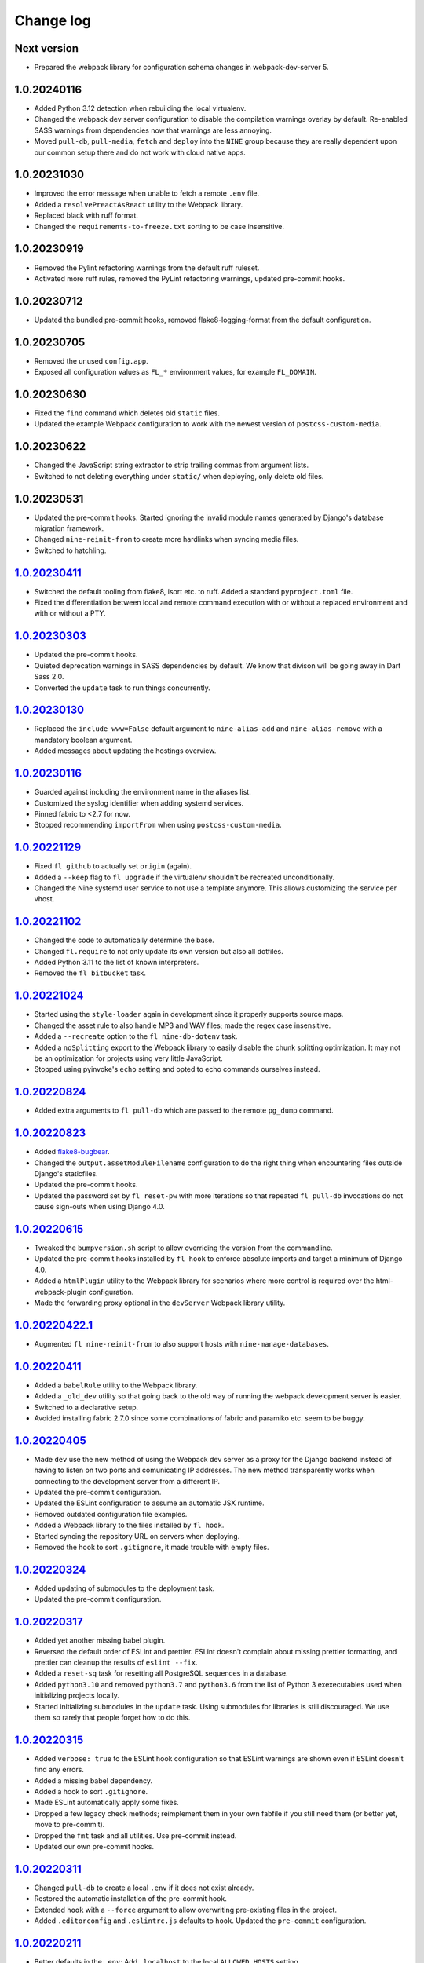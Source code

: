 ==========
Change log
==========

Next version
~~~~~~~~~~~~

- Prepared the webpack library for configuration schema changes in
  webpack-dev-server 5.


1.0.20240116
~~~~~~~~~~~~

- Added Python 3.12 detection when rebuilding the local virtualenv.
- Changed the webpack dev server configuration to disable the compilation
  warnings overlay by default. Re-enabled SASS warnings from dependencies now
  that warnings are less annoying.
- Moved ``pull-db``, ``pull-media``, ``fetch`` and ``deploy`` into the ``NINE``
  group because they are really dependent upon our common setup there and do
  not work with cloud native apps.


1.0.20231030
~~~~~~~~~~~~

- Improved the error message when unable to fetch a remote ``.env`` file.
- Added a ``resolvePreactAsReact`` utility to the Webpack library.
- Replaced black with ruff format.
- Changed the ``requirements-to-freeze.txt`` sorting to be case insensitive.


1.0.20230919
~~~~~~~~~~~~

- Removed the Pylint refactoring warnings from the default ruff ruleset.
- Activated more ruff rules, removed the PyLint refactoring warnings, updated
  pre-commit hooks.

1.0.20230712
~~~~~~~~~~~~

- Updated the bundled pre-commit hooks, removed flake8-logging-format from the
  default configuration.

1.0.20230705
~~~~~~~~~~~~

- Removed the unused ``config.app``.
- Exposed all configuration values as ``FL_*`` environment values, for example
  ``FL_DOMAIN``.

1.0.20230630
~~~~~~~~~~~~

- Fixed the ``find`` command which deletes old ``static`` files.
- Updated the example Webpack configuration to work with the newest version of
  ``postcss-custom-media``.

1.0.20230622
~~~~~~~~~~~~

- Changed the JavaScript string extractor to strip trailing commas from
  argument lists.
- Switched to not deleting everything under ``static/`` when deploying, only
  delete old files.


1.0.20230531
~~~~~~~~~~~~

- Updated the pre-commit hooks. Started ignoring the invalid module names
  generated by Django's database migration framework.
- Changed ``nine-reinit-from`` to create more hardlinks when syncing media files.
- Switched to hatchling.


`1.0.20230411`_
~~~~~~~~~~~~~~~

.. _1.0.20230411: https://github.com/feinheit/fh-fablib/compare/1.0.20230303...1.0.20230411

- Switched the default tooling from flake8, isort etc. to ruff. Added a
  standard ``pyproject.toml`` file.
- Fixed the differentiation between local and remote command execution with or
  without a replaced environment and with or without a PTY.


`1.0.20230303`_
~~~~~~~~~~~~~~~

.. _1.0.20230303: https://github.com/feinheit/fh-fablib/compare/1.0.20230130...1.0.20230303

- Updated the pre-commit hooks.
- Quieted deprecation warnings in SASS dependencies by default. We know that
  divison will be going away in Dart Sass 2.0.
- Converted the ``update`` task to run things concurrently.


`1.0.20230130`_
~~~~~~~~~~~~~~~

.. _1.0.20230130: https://github.com/feinheit/fh-fablib/compare/1.0.20230116...1.0.20230130

- Replaced the ``include_www=False`` default argument to ``nine-alias-add`` and
  ``nine-alias-remove`` with a mandatory boolean argument.
- Added messages about updating the hostings overview.


`1.0.20230116`_
~~~~~~~~~~~~~~~

.. _1.0.20230116: https://github.com/feinheit/fh-fablib/compare/1.0.20221129...1.0.20230116

- Guarded against including the environment name in the aliases list.
- Customized the syslog identifier when adding systemd services.
- Pinned fabric to <2.7 for now.
- Stopped recommending ``importFrom`` when using ``postcss-custom-media``.


`1.0.20221129`_
~~~~~~~~~~~~~~~

.. _1.0.20221129: https://github.com/feinheit/fh-fablib/compare/1.0.20221102...1.0.20221129

- Fixed ``fl github`` to actually set ``origin`` (again).
- Added a ``--keep`` flag to ``fl upgrade`` if the virtualenv shouldn't be
  recreated unconditionally.
- Changed the Nine systemd user service to not use a template anymore. This
  allows customizing the service per vhost.


`1.0.20221102`_
~~~~~~~~~~~~~~~

.. _1.0.20221102: https://github.com/feinheit/fh-fablib/compare/1.0.20221024...1.0.20221102

- Changed the code to automatically determine the base.
- Changed ``fl.require`` to not only update its own version but also all dotfiles.
- Added Python 3.11 to the list of known interpreters.
- Removed the ``fl bitbucket`` task.


`1.0.20221024`_
~~~~~~~~~~~~~~~

.. _1.0.20221024: https://github.com/feinheit/fh-fablib/compare/1.0.20220824...1.0.20221024

- Started using the ``style-loader`` again in development since it properly
  supports source maps.
- Changed the asset rule to also handle MP3 and WAV files; made the regex case
  insensitive.
- Added a ``--recreate`` option to the ``fl nine-db-dotenv`` task.
- Added a ``noSplitting`` export to the Webpack library to easily disable the
  chunk splitting optimization. It may not be an optimization for projects
  using very little JavaScript.
- Stopped using pyinvoke's ``echo`` setting and opted to echo commands
  ourselves instead.


`1.0.20220824`_
~~~~~~~~~~~~~~~

.. _1.0.20220824: https://github.com/feinheit/fh-fablib/compare/1.0.20220823...1.0.20220824

- Added extra arguments to ``fl pull-db`` which are passed to the remote
  ``pg_dump`` command.


`1.0.20220823`_
~~~~~~~~~~~~~~~

.. _1.0.20220823: https://github.com/feinheit/fh-fablib/compare/1.0.20220615...1.0.20220823

- Added `flake8-bugbear <https://pypi.org/project/flake8-bugbear/>`__.
- Changed the ``output.assetModuleFilename`` configuration to do the right
  thing when encountering files outside Django's staticfiles.
- Updated the pre-commit hooks.
- Updated the password set by ``fl reset-pw`` with more iterations so that
  repeated ``fl pull-db`` invocations do not cause sign-outs when using Django
  4.0.


`1.0.20220615`_
~~~~~~~~~~~~~~~

.. _1.0.20220615: https://github.com/feinheit/fh-fablib/compare/1.0.20220411...1.0.20220615

- Tweaked the ``bumpversion.sh`` script to allow overriding the version from
  the commandline.
- Updated the pre-commit hooks installed by ``fl hook`` to enforce absolute
  imports and target a minimum of Django 4.0.
- Added a ``htmlPlugin`` utility to the Webpack library for scenarios where
  more control is required over the html-webpack-plugin configuration.
- Made the forwarding proxy optional in the ``devServer`` Webpack library
  utility.


`1.0.20220422.1`_
~~~~~~~~~~~~~~~

.. _1.0.20220422.1: https://github.com/feinheit/fh-fablib/compare/1.0.20220411...1.0.20220422.1

- Augmented ``fl nine-reinit-from`` to also support hosts with ``nine-manage-databases``.


`1.0.20220411`_
~~~~~~~~~~~~~~~

.. _1.0.20220411: https://github.com/feinheit/fh-fablib/compare/1.0.20220405...1.0.20220411

- Added a ``babelRule`` utility to the Webpack library.
- Added a ``_old_dev`` utility so that going back to the old way of running the
  webpack development server is easier.
- Switched to a declarative setup.
- Avoided installing fabric 2.7.0 since some combinations of fabric and
  paramiko etc. seem to be buggy.


`1.0.20220405`_
~~~~~~~~~~~~~~~

.. _1.0.20220405: https://github.com/feinheit/fh-fablib/compare/1.0.20220324...1.0.20220405

- Made ``dev`` use the new method of using the Webpack dev server as a proxy
  for the Django backend instead of having to listen on two ports and
  comunicating IP addresses. The new method transparently works when connecting
  to the development server from a different IP.
- Updated the pre-commit configuration.
- Updated the ESLint configuration to assume an automatic JSX runtime.
- Removed outdated configuration file examples.
- Added a Webpack library to the files installed by ``fl hook``.
- Started syncing the repository URL on servers when deploying.
- Removed the hook to sort ``.gitignore``, it made trouble with empty files.


`1.0.20220324`_
~~~~~~~~~~~~~~~

.. _1.0.20220324: https://github.com/feinheit/fh-fablib/compare/1.0.20220317...1.0.20220324

- Added updating of submodules to the deployment task.
- Updated the pre-commit configuration.


`1.0.20220317`_
~~~~~~~~~~~~~~~

.. _1.0.20220317: https://github.com/feinheit/fh-fablib/compare/1.0.20220315...1.0.20220317

- Added yet another missing babel plugin.
- Reversed the default order of ESLint and prettier. ESLint doesn't complain
  about missing prettier formatting, and prettier can cleanup the results of
  ``eslint --fix``.
- Added a ``reset-sq`` task for resetting all PostgreSQL sequences in a
  database.
- Added ``python3.10`` and removed ``python3.7`` and ``python3.6`` from the
  list of Python 3 exexecutables used when initializing projects locally.
- Started initializing submodules in the ``update`` task. Using submodules for
  libraries is still discouraged. We use them so rarely that people forget how
  to do this.


`1.0.20220315`_
~~~~~~~~~~~~~~~

.. _1.0.20220315: https://github.com/feinheit/fh-fablib/compare/1.0.20220311...1.0.20220315

- Added ``verbose: true`` to the ESLint hook configuration so that ESLint
  warnings are shown even if ESLint doesn't find any errors.
- Added a missing babel dependency.
- Added a hook to sort ``.gitignore``.
- Made ESLint automatically apply some fixes.
- Dropped a few legacy check methods; reimplement them in your own fabfile if
  you still need them (or better yet, move to pre-commit).
- Dropped the ``fmt`` task and all utilities. Use pre-commit instead.
- Updated our own pre-commit hooks.


`1.0.20220311`_
~~~~~~~~~~~~~~~

.. _1.0.20220311: https://github.com/feinheit/fh-fablib/compare/1.0.20220211...1.0.20220311

- Changed ``pull-db`` to create a local ``.env`` if it does not exist already.
- Restored the automatic installation of the pre-commit hook.
- Extended ``hook`` with a ``--force`` argument to allow overwriting
  pre-existing files in the project.
- Added ``.editorconfig`` and ``.eslintrc.js`` defaults to ``hook``. Updated
  the ``pre-commit`` configuration.


`1.0.20220211`_
~~~~~~~~~~~~~~~

.. _1.0.20220211: https://github.com/feinheit/fh-fablib/compare/1.0.20220126...1.0.20220211

- Better defaults in the ``.env``: Add ``.localhost`` to the local
  ``ALLOWED_HOSTS`` setting.
- Generate the standard ``SECURE_SSL_*`` settings instead of
  ``CANONICAL_DOMAIN*``.
- Changed force pushes to use ``--force-with-lease``.


`1.0.20220126`_
~~~~~~~~~~~~~~~

.. _1.0.20220126: https://github.com/feinheit/fh-fablib/compare/1.0.20211201...1.0.20220126

- Changed ``systemctl`` invocations to use the ``--now`` switch to immediately
  enable or disable services.
- Added a ``--python3`` argument to ``nine-venv`` which allows overriding the
  Python executable.
- Stop wrapping long lines in pofiles.


`1.0.20211201`_
~~~~~~~~~~~~~~~

- Changed ``fl mm`` to disable ESLint on the generated ``strings.js`` file.
- Added ``*jsx`` files to the gettext extractor.
- Tweaked the pre-commit configuration.


`1.0.20211124`_
~~~~~~~~~~~~~~~

- Changed ``fl check`` to build on ``pre-commit`` instead.


`1.0.20211029`_
~~~~~~~~~~~~~~~

- Added a configuration flag to always use force pushes for select
  environments.


`1.0.20210928`_
~~~~~~~~~~~~~~~

- Added auto-updating of ``fl.require`` statements in projects.


`1.0.20210927`_
~~~~~~~~~~~~~~~

- Added ``pyupgrade`` invocations to ``fl fmt``.
- Changed all ``_fmt_*`` utilities to not stop on errors.


`1.0.20210923`_
~~~~~~~~~~~~~~~

- Fixed the ``djlint`` invocation to actually reformat files.


`1.0.20210922`_
~~~~~~~~~~~~~~~

- Added ``.feinheit.dev`` to the list of ``ALLOWED_HOSTS`` in
  ``nine-db-dotenv``.
- Added ``build`` to the list of ignores.
- Added ``djlint`` invocations to ``fl fmt``.
- Added a ``--clobber`` argument to ``fl local``.


`1.0.20210818`_
~~~~~~~~~~~~~~~

- Fixed the final newline behavior of ``fl mm``'s string extraction.


`1.0.20210816`_
~~~~~~~~~~~~~~~

- Changed the ``pkg-resources``-exclusion in ``fl freeze`` to also match
  ``pkg_resources``.
- Added a ``--language`` flag to ``fl mm`` which is especially useful when
  adding a new language.
- Integrated the gettext string extraction script into ``fl mm``.


`1.0.20210721`_
~~~~~~~~~~~~~~~

- Switch from ``npx`` to ``yarn run``.
- Changed the ``update`` task to not fail when running migrations fails. This
  allows ``fl update pull-db`` to continue.
- Added ``dist`` to the list of folders to skip when running ``makemessages``.


`1.0.20210705`_
~~~~~~~~~~~~~~~

- Added ``--force`` to ``fl deploy`` to make ``git push`` use a force-push.
  This is especially useful to deploy e.g. staging branches which are rewound
  often.
- Added a ``SENTRY_ENVIRONMENT=`` entry to generated ``.env`` files.


`1.0.20210506`_
~~~~~~~~~~~~~~~

- Added a ``pull_media`` task.
- Dropped ``--spec`` arguments from ``pipx run`` invocations. The temporary
  virtual environments will be cached for a maximum of 14 days anyway, so they
  should always be recent enough.


`1.0.20210424`_
~~~~~~~~~~~~~~~

- Added an info message when the fh-fablib version is newer than the required
  version (so that projects' fabfiles are updated more often).


`1.0.20210423`_
~~~~~~~~~~~~~~~

- Changed ``_deploy_django`` (and therefore the default deployment) to use hard
  resets to update the code on the server instead of ff-only merges, but add an
  additional check for uncommitted changes right before resetting as a safety
  measure.


`1.0.20210202`_
~~~~~~~~~~~~~~~

- Added ``config.environment`` holding the name of the active
  environment or ``"default"``.


`1.0.20210127`_
~~~~~~~~~~~~~~~

- Restructured ``fl deploy`` into more building blocks so that
  overriding aspects of the deployment is less work.


`1.0.20210125`_
~~~~~~~~~~~~~~~

- Added ``fl nine-reinit-from``.
- Changed the configuration method for multiple environments.


`1.0.20201226`_
~~~~~~~~~~~~~~~

- Fixed the large files check to skip removed files.
- Changed the large files check to report file sizes in kilobytes.


`1.0.20201223`_
~~~~~~~~~~~~~~~

- Added a check for large files to ``fl check``.


`1.0.20201221`_
~~~~~~~~~~~~~~~

- Added ``fl hook`` to replace the git pre-commit hook.
- Corrected and updated the examples in the README.
- Changed ``fl github`` to terminate  with a better error message when
  the ``origin`` remote is already setup.


`1.0.20201215`_
~~~~~~~~~~~~~~~

- Fixed ``nine-disable`` to backup and drop the database for real.
- Promoted ``_reset_passwords`` to ``reset-pw``.
- Removed the explicit activation of pip's 2020 resolver from pip
  invocations, it is the default now.
- Added ``nine-restart`` to restart the application server.
- Started executing nodejs binaries using ``npx``.
- Avoided pip 20.3.2 because it downloads too many packages.
- Added a ``--fast`` switch to ``deploy`` which skips Webpack.


`1.0.20201110`_
~~~~~~~~~~~~~~~

- Allowed setting the ``environments`` config key to produce nicer error
  messages when forgetting to set an environment with which to interact.


`1.0.20201029`_
~~~~~~~~~~~~~~~

- Started using pip's 2020 resolver when upgrading the virtualenv.
- Started terminating deploys when there are uncommitted changes on
  the server.


`1.0.20201005`_
~~~~~~~~~~~~~~~

- Started sourcing ``.profile`` again when running psql admin commands
  on the server.
- Fixed many problems with obviously untested ``nine-*`` tasks.


`1.0.20201004`_
~~~~~~~~~~~~~~~

- Added ``github`` to create a repo on GitHub using the `GitHub CLI
  <https://cli.github.com/>__` and immediately push the code there.
- Fixed uses of ``input()`` which somehow didn't work like they were
  supposed to at all.


`1.0.20200924`_
~~~~~~~~~~~~~~~

- Renamed the entrypoint from ``fab`` to ``fl``.
- Switched from running ``pip`` directly to the recommended ``python -m
  pip`` everywhere.
- Avoided starting too many processes by executing binaries in
  ``node_modules/.bin`` directly instead of going through ``yarn run``.


`1.0.20200916`_
~~~~~~~~~~~~~~~

- Made ``nine-venv`` recreate the virtualenv from scratch.
- Made ``local`` recreate ``node_modules`` and the virtualenv from
  scratch.


`1.0.20200915`_
~~~~~~~~~~~~~~~

- Fixed ``nine-alias-remove`` to actually remove the second subdomain.
- Added a ``--include-www`` option to ``nine-alias-add`` and
  ``nine-alias-remove``. The ``www.`` subdomain isn't added or removed
  by default anymore.


`1.0.20200907`_
~~~~~~~~~~~~~~~

- Removed the redundant ``--trailing-comma es5`` argument to prettier,
  it is the default.
- Splitted ``_fmt_pipx_cmds`` into ``_fmt_isort`` and ``_fmt_black``.
- Reordered ``fmt`` to run Python tasks first, as ``check`` does.
- Extracted the branch check into its own ``_check_branch`` function.
- Changed ``nine-venv`` to prefer pyenv shims instead of the potentially
  outdated system-provided python3 binary.


`1.0.20200901`_
~~~~~~~~~~~~~~~

- Added our own ``entry_points`` so that the ``--include-deps`` argument
  to ``pipx`` isn't necessary anymore.
- Removed an unnecessary ``# noqa``.
- Stopped running ``flake8`` when formatting code.


`1.0.20200827`_
~~~~~~~~~~~~~~~

- Added the ``--stable`` switch to ``upgrade`` to only install stable
  Python packages, no alpha, beta or rc versions.
- Disabled shortflags to ``dev``.
- Changed the default ``fmt`` implementation to run isort, black and
  flake8 via `pipx <https://pipxproject.github.io/pipx/>`__. It is
  recommended you remove ``isort`` configuration from your project.
- Added default options when running prettier so that prettier
  configuration may be dropped from package.json (ES5 commas, no
  semicolons where not necessary).
- Changed ``check`` to run flake8 using pipx too.
- Inlined the ``dev`` and ``prod`` npm scripts.


`1.0.20200825`_
~~~~~~~~~~~~~~~

- Added a multi-env example to the README.
- Switched to running all commands with ``echo`` and ``pty`` and without
  ``replace_env``.
- Activated rsync stats instead of succeeding silently or filling the
  screen several times with spam when deploying.


`1.0.20200824`_
~~~~~~~~~~~~~~~

- Changed ``nine-db-dotenv`` to terminate when ``.env`` already exists
  on the server.


`1.0.20200822`_
~~~~~~~~~~~~~~~

- Completely changed the structure of this library. Rebuilt the library
  on top of Fabric>2. Dropped old stuff and renamed everything.
- Switched to a date-based versioning scheme, which does NOT follow
  semver.

.. _1.0.20200822: https://github.com/feinheit/fh-fablib/commit/6fd0b89bcd8c0ce
.. _1.0.20200824: https://github.com/feinheit/fh-fablib/compare/1.0.20200822...1.0.20200824
.. _1.0.20200825: https://github.com/feinheit/fh-fablib/compare/1.0.20200824...1.0.20200825
.. _1.0.20200827: https://github.com/feinheit/fh-fablib/compare/1.0.20200825...1.0.20200827
.. _1.0.20200901: https://github.com/feinheit/fh-fablib/compare/1.0.20200827...1.0.20200901
.. _1.0.20200907: https://github.com/feinheit/fh-fablib/compare/1.0.20200901...1.0.20200907
.. _1.0.20200915: https://github.com/feinheit/fh-fablib/compare/1.0.20200907...1.0.20200915
.. _1.0.20200916: https://github.com/feinheit/fh-fablib/compare/1.0.20200915...1.0.20200916
.. _1.0.20200924: https://github.com/feinheit/fh-fablib/compare/1.0.20200915...1.0.20200924
.. _1.0.20201004: https://github.com/feinheit/fh-fablib/compare/1.0.20200924...1.0.20201004
.. _1.0.20201005: https://github.com/feinheit/fh-fablib/compare/1.0.20201004...1.0.20201005
.. _1.0.20201029: https://github.com/feinheit/fh-fablib/compare/1.0.20201005...1.0.20201029
.. _1.0.20201110: https://github.com/feinheit/fh-fablib/compare/1.0.20201029...1.0.20201110
.. _1.0.20201215: https://github.com/feinheit/fh-fablib/compare/1.0.20201110...1.0.20201215
.. _1.0.20201221: https://github.com/feinheit/fh-fablib/compare/1.0.20201215...1.0.20201221
.. _1.0.20201223: https://github.com/feinheit/fh-fablib/compare/1.0.20201221...1.0.20201223
.. _1.0.20201226: https://github.com/feinheit/fh-fablib/compare/1.0.20201223...1.0.20201226
.. _1.0.20210125: https://github.com/feinheit/fh-fablib/compare/1.0.20201226...1.0.20210125
.. _1.0.20210127: https://github.com/feinheit/fh-fablib/compare/1.0.20210125...1.0.20210127
.. _1.0.20210202: https://github.com/feinheit/fh-fablib/compare/1.0.20210127...1.0.20210202
.. _1.0.20210423: https://github.com/feinheit/fh-fablib/compare/1.0.20210202...1.0.20210423
.. _1.0.20210424: https://github.com/feinheit/fh-fablib/compare/1.0.20210423...1.0.20210424
.. _1.0.20210506: https://github.com/feinheit/fh-fablib/compare/1.0.20210424...1.0.20210506
.. _1.0.20210705: https://github.com/feinheit/fh-fablib/compare/1.0.20210506...1.0.20210705
.. _1.0.20210721: https://github.com/feinheit/fh-fablib/compare/1.0.20210705...1.0.20210721
.. _1.0.20210816: https://github.com/feinheit/fh-fablib/compare/1.0.20210721...1.0.20210816
.. _1.0.20210818: https://github.com/feinheit/fh-fablib/compare/1.0.20210816...1.0.20210818
.. _1.0.20210922: https://github.com/feinheit/fh-fablib/compare/1.0.20210818...1.0.20210922
.. _1.0.20210923: https://github.com/feinheit/fh-fablib/compare/1.0.20210822...1.0.20210923
.. _1.0.20210927: https://github.com/feinheit/fh-fablib/compare/1.0.20210923...1.0.20210927
.. _1.0.20210928: https://github.com/feinheit/fh-fablib/compare/1.0.20210927...1.0.20210928
.. _1.0.20211029: https://github.com/feinheit/fh-fablib/compare/1.0.20210928...1.0.20211029
.. _1.0.20211124: https://github.com/feinheit/fh-fablib/compare/1.0.20211029...1.0.20211124
.. _1.0.20211201: https://github.com/feinheit/fh-fablib/compare/1.0.20211124...1.0.20211201

